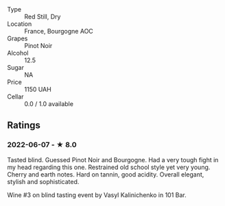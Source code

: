 - Type :: Red Still, Dry
- Location :: France, Bourgogne AOC
- Grapes :: Pinot Noir
- Alcohol :: 12.5
- Sugar :: NA
- Price :: 1150 UAH
- Cellar :: 0.0 / 1.0 available

** Ratings

*** 2022-06-07 - ★ 8.0

Tasted blind. Guessed Pinot Noir and Bourgogne. Had a very tough fight in my head regarding this one. Restrained old school style yet very young. Cherry and earth notes. Hard on tannin, good acidity. Overall elegant, stylish and sophisticated.

Wine #3 on blind tasting event by Vasyl Kalinichenko in 101 Bar.

